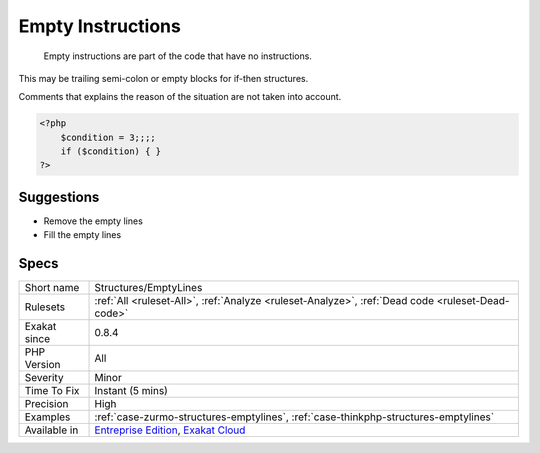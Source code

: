 .. _structures-emptylines:

.. _empty-instructions:

Empty Instructions
++++++++++++++++++

  Empty instructions are part of the code that have no instructions. 

This may be trailing semi-colon or empty blocks for if-then structures.

Comments that explains the reason of the situation are not taken into account.


.. code-block:: php
   
   <?php
       $condition = 3;;;;
       if ($condition) { } 
   ?>

Suggestions
___________

* Remove the empty lines
* Fill the empty lines




Specs
_____

+--------------+-------------------------------------------------------------------------------------------------------------------------+
| Short name   | Structures/EmptyLines                                                                                                   |
+--------------+-------------------------------------------------------------------------------------------------------------------------+
| Rulesets     | :ref:`All <ruleset-All>`, :ref:`Analyze <ruleset-Analyze>`, :ref:`Dead code <ruleset-Dead-code>`                        |
+--------------+-------------------------------------------------------------------------------------------------------------------------+
| Exakat since | 0.8.4                                                                                                                   |
+--------------+-------------------------------------------------------------------------------------------------------------------------+
| PHP Version  | All                                                                                                                     |
+--------------+-------------------------------------------------------------------------------------------------------------------------+
| Severity     | Minor                                                                                                                   |
+--------------+-------------------------------------------------------------------------------------------------------------------------+
| Time To Fix  | Instant (5 mins)                                                                                                        |
+--------------+-------------------------------------------------------------------------------------------------------------------------+
| Precision    | High                                                                                                                    |
+--------------+-------------------------------------------------------------------------------------------------------------------------+
| Examples     | :ref:`case-zurmo-structures-emptylines`, :ref:`case-thinkphp-structures-emptylines`                                     |
+--------------+-------------------------------------------------------------------------------------------------------------------------+
| Available in | `Entreprise Edition <https://www.exakat.io/entreprise-edition>`_, `Exakat Cloud <https://www.exakat.io/exakat-cloud/>`_ |
+--------------+-------------------------------------------------------------------------------------------------------------------------+


